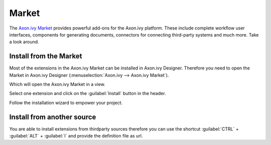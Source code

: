 .. _market:

Market
======

The `Axon.ivy Market <https://market.axonivy.com>`_ provides powerful add-ons
for the Axon.ivy platform. These include complete workflow user interfaces,
components for generating documents, connectors for connecting third-party
systems and much more. Take a look around.


Install from the Market
-----------------------

Most of the extensions in the Axon.ivy Market can be installed in Axon.ivy
Designer. Therefore you need to open the Market in Axon.ivy Designer
(:menuselection:`Axon.ivy --> Axon.ivy Market`).

.. image:: /_images/market/market-designer-menu.png

Which will open the Axon.ivy Market in a view.

.. image:: /_images/market/market-designer-view.png

Select one extension and click on the :guilabel:`Install` button in the header.

.. image:: /_images/market/market-designer-install.png

Follow the installation wizard to empower your project.

.. image:: /_images/market/market-designer-install-wizard.png


Install from another source
---------------------------

You are able to install extensions from thirdparty sources therefore you can use
the shortcut :guilabel:`CTRL` + :guilabel:`ALT` + :guilabel:`I` and provide the
definition file as url.
